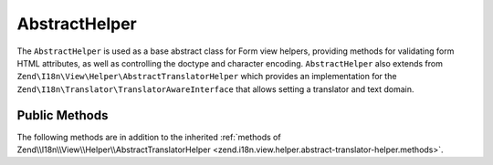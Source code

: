 .. _zend.form.view.helper.abstract-helper:

AbstractHelper
^^^^^^^^^^^^^^

The ``AbstractHelper`` is used as a base abstract class for Form view helpers, providing methods
for validating form HTML attributes, as well as controlling the doctype and character encoding.
``AbstractHelper`` also extends from ``Zend\I18n\View\Helper\AbstractTranslatorHelper`` which
provides an implementation for the ``Zend\I18n\Translator\TranslatorAwareInterface``
that allows setting a translator and text domain.

.. _zend.form.view.helper.abstract-helper.methods:

Public Methods
++++++++++++++

The following methods are in addition to the inherited :ref:`methods of Zend\\I18n\\View\\Helper\\AbstractTranslatorHelper
<zend.i18n.view.helper.abstract-translator-helper.methods>`.

.. function:: setDoctype(string $doctype)
   :noindex:

   Sets a doctype to use in the helper.

.. function:: getDoctype()
   :noindex:

   Returns the doctype used in the helper.

   :rtype: string

.. function:: setEncoding(string $encoding)
   :noindex:

   Set the translation text domain to use in helper when translating.

.. function:: getEncoding()
   :noindex:

   Returns the character encoding used in the helper.

   :rtype: string

.. function:: getId()
   :noindex:

   Returns the element id.
   If no ID attribute present, attempts to use the name attribute.
   If name attribute is also not present, returns null.

   :rtype: string or null

